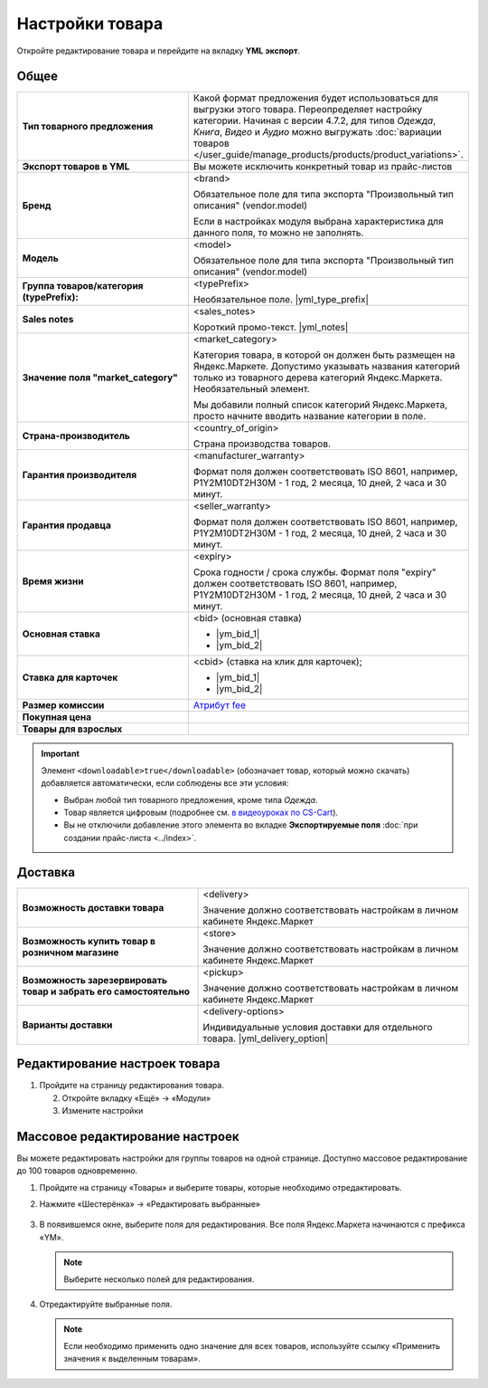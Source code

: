 Настройки товара
----------------

.. fancybox:: img/yml_product.png
    :alt: Товар

Откройте редактирование товара и перейдите на вкладку **YML экспорт**.

Общее
=====


.. list-table::
    :stub-columns: 1
    :widths: 20 30

    *   -   Тип товарного предложения

        -   Какой формат предложения будет использоваться для выгрузки этого товара. Переопределяет настройку категории. Начиная с версии 4.7.2, для типов *Одежда*, *Книга*, *Видео* и *Аудио* можно выгружать :doc:`вариации товаров </user_guide/manage_products/products/product_variations>`.

    *   -   Экспорт товаров в YML

        -   Вы можете исключить конкретный товар из прайс-листов

    *   -   Бренд

        -   <brand>

            Обязательное поле для типа экспорта "Произвольный тип описания" (vendor.model)

            Если в настройках модуля выбрана характеристика для данного поля, то можно не заполнять.

    *   -   Модель

        -   <model>

            Обязательное поле для типа экспорта "Произвольный тип описания" (vendor.model)

    *   -   Группа товаров/категория (typePrefix):

        -   <typePrefix>

            Необязательное поле. |yml_type_prefix|

    *   -   Sales notes

        -   <sales_notes>

            Короткий промо-текст. |yml_notes|

    *   -   Значение поля "market_category"

        -   <market_category>

            Категория товара, в которой он должен быть размещен на Яндекс.Маркете. Допустимо указывать названия категорий только из товарного дерева категорий Яндекс.Маркета. Необязательный элемент.

            Мы добавили полный список категорий Яндекс.Маркета, просто начните вводить название категории в поле.

    *   -   Страна-производитель

        -   <country_of_origin>

            Страна производства товаров.

    *   -   Гарантия производителя

        -   <manufacturer_warranty>

            Формат поля должен соответствовать ISO 8601, например, P1Y2M10DT2H30M - 1 год, 2 месяца, 10 дней, 2 часа и 30 минут.

    *   -   Гарантия продавца

        -   <seller_warranty>

            Формат поля должен соответствовать ISO 8601, например, P1Y2M10DT2H30M - 1 год, 2 месяца, 10 дней, 2 часа и 30 минут.

    *   -   Время жизни

        -   <expiry>

            Срока годности / срока службы. Формат поля "expiry" должен соответствовать ISO 8601, например, P1Y2M10DT2H30M - 1 год, 2 месяца, 10 дней, 2 часа и 30 минут.


    *   -   Основная ставка

        -   <bid> (oсновная ставка)

            *   |ym_bid_1|

            *   |ym_bid_2|

    *   -   Ставка для карточек

        -   <cbid> (cтавка на клик для карточек);

            *   |ym_bid_1|

            *   |ym_bid_2|

    *   -   Размер комиссии

        -   `Атрибут fee <https://yandex.ru/support/partnermarket/elements/fee.xml>`_

    *   -   Покупная цена

        -

    *   -   Товары для взрослых

        -

.. important::

    Элемент ``<downloadable>true</downloadable>`` (обозначает товар, который можно скачать) добавляется автоматически, если соблюдены все эти условия:

    * Выбран любой тип товарного предложения, кроме типа *Одежда*.

    * Товар является цифровым (подробнее см. `в видеоуроках по CS-Cart <https://www.cs-cart.ru/videos/admin/kak-prodavat-cifrovye-tovary-v-internet-magazine-na-cs-cart.html>`_).

    * Вы не отключили добавление этого элемента во вкладке **Экспортируемые поля** :doc:`при создании прайс-листа <../index>`.

Доставка
========

.. list-table::
    :stub-columns: 1
    :widths: 20 30

    *   -   Возможность доставки товара

        -   <delivery>

            Значение должно соответствовать настройкам в личном кабинете Яндекс.Маркет

    *   -   Возможность купить товар в розничном магазине

        -   <store>

            Значение должно соответствовать настройкам в личном кабинете Яндекс.Маркет

    *   -   Возможность зарезервировать товар и забрать его самостоятельно

        -   <pickup>

            Значение должно соответствовать настройкам в личном кабинете Яндекс.Маркет

    *   -   Варианты доставки

        -   <delivery-options>

            Индивидуальные условия доставки для отдельного товара. |yml_delivery_option|

Редактирование настроек товара
==============================

1.  Пройдите на страницу редактирования товара.

    .. fancybox:: img/yandex_market_export_06.png
        :alt: Яндекс.Метрика

    2.  Откройте вкладку «Ещё» → «Модули»

        .. fancybox:: img/yandex_market_export_05.png
            :alt: Яндекс.Метрика

    3.  Измените настройки

        .. fancybox:: img/yandex_market_export_04.png
            :alt: Яндекс.Метрика

Массовое редактирование настроек
================================

Вы можете редактировать настройки для группы товаров на одной странице. Доступно массовое редактирование до 100 товаров одновременно.

1.  Пройдите на страницу «Товары» и выберите товары, которые необходимо отредактировать.

    .. fancybox:: img/yandex_market_export_07.png
        :alt: Яндекс.Метрика

2.  Нажмите «Шестерёнка» → «Редактировать выбранные»

        .. fancybox:: img/yandex_market_export_08.png
            :alt: Яндекс.Метрика

3.  В появившемся окне, выберите поля для редактирования. Все поля Яндекс.Маркета начинаются с префикса «YM».

    .. note::

        Выберите несколько полей для редактирования.

    .. fancybox:: img/yandex_market_export_09.png
        :alt: Яндекс.Метрика

4.  Отредактируйте выбранные поля.

    .. fancybox:: img/yandex_market_export_10.png
        :alt: Яндекс.Метрика

    .. note::

        Если необходимо применить одно значение для всех товаров, используйте ссылку «Применить значения к выделенным товарам».


.. |yml_type_prefix| raw:: html

   <!--noindex--><a href="https://yandex.ru/support/partnermarket/elements/typeprefix.xml" target="_blank" rel="nofollow">Описание</a><!--/noindex-->

.. |yml_notes| raw:: html

   <!--noindex--><a href="https://yandex.ru/support/partnermarket/elements/sales_notes.xml" target="_blank" rel="nofollow">Описание</a><!--/noindex-->

.. |ym_bid_1| raw:: html

   <!--noindex--><a href="http://help.yandex.ru/partnermarket/yml-auction.xml" target="_blank" rel="nofollow">Управление ставками через YML</a><!--/noindex-->

.. |ym_bid_2| raw:: html

   <!--noindex--><a href="http://help.yandex.ru/partnermarket/auction/placement.xml#placement" target="_blank" rel="nofollow">На что влияют ставки</a><!--/noindex-->

.. |yml_delivery_option| raw:: html

   <!--noindex--><a href="https://yandex.ru/support/partnermarket/elements/delivery-options.xml" target="_blank" rel="nofollow">Опции доставки</a><!--/noindex-->

